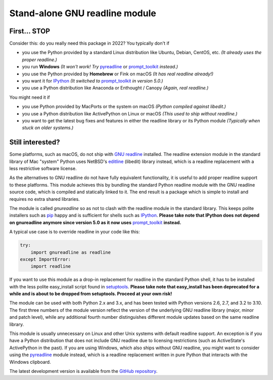 Stand-alone GNU readline module
===============================

.. image:: https://img.shields.io/github/workflow/status/ludwigschwardt/python-gnureadline/Build%20and%20test%20package
   :alt: GitHub Workflow Status
   :target: https://github.com/ludwigschwardt/python-gnureadline/actions/workflows/test.yaml

First... STOP
-------------

Consider this: do you really need this package in 2022? You typically don't if

- you use the Python provided by a standard Linux distribution like Ubuntu,
  Debian, CentOS, etc. *(It already uses the proper readline.)*
- you run **Windows**
  *(It won't work! Try* `pyreadline`_ or `prompt_toolkit`_ *instead.)*
- you use the Python provided by **Homebrew** or Fink on macOS
  *(It has real readline already!)*
- you want it for `IPython`_
  *(It switched to* `prompt_toolkit`_ *in version 5.0.)*
- you use a Python distribution like Anaconda or Enthought / Canopy
  *(Again, real readline.)*

You might need it if

- you use Python provided by MacPorts or the system on macOS
  *(Python compiled against libedit.)*
- you use a Python distribution like ActivePython on Linux or macOS
  *(This used to ship without readline.)*
- you want to get the latest bug fixes and features in either the readline
  library or its Python module *(Typically when stuck on older systems.)*

Still interested?
-----------------

Some platforms, such as macOS, do not ship with `GNU readline`_ installed.
The readline extension module in the standard library of Mac "system" Python
uses NetBSD's `editline`_ (libedit) library instead, which is a readline
replacement with a less restrictive software license.

As the alternatives to GNU readline do not have fully equivalent functionality,
it is useful to add proper readline support to these platforms. This module
achieves this by bundling the standard Python readline module with the GNU
readline source code, which is compiled and statically linked to it. The end
result is a package which is simple to install and requires no extra shared
libraries.

The module is called *gnureadline* so as not to clash with the readline module
in the standard library. This keeps polite installers such as `pip`_ happy and
is sufficient for shells such as `IPython`_. **Please take note that IPython
does not depend on gnureadline anymore since version 5.0 as it now uses**
`prompt_toolkit`_ **instead.**

A typical use case is to override readline in your code like this:

.. code:: python

  try:
      import gnureadline as readline
  except ImportError:
      import readline

If you want to use this module as a drop-in replacement for readline in the
standard Python shell, it has to be installed with the less polite easy_install
script found in `setuptools`_. **Please take note that easy_install has been
deprecated for a while and is about to be dropped from setuptools. Proceed at
your own risk!**

The module can be used with both Python 2.x and 3.x, and has been tested with
Python versions 2.6, 2.7, and 3.2 to 3.10. The first three numbers of the module
version reflect the version of the underlying GNU readline library (major,
minor and patch level), while any additional fourth number distinguishes
different module updates based on the same readline library.

This module is usually unnecessary on Linux and other Unix systems with default
readline support. An exception is if you have a Python distribution that does
not include GNU readline due to licensing restrictions (such as ActiveState's
ActivePython in the past). If you are using Windows, which also ships without
GNU readline, you might want to consider using the `pyreadline`_ module instead,
which is a readline replacement written in pure Python that interacts with the
Windows clipboard.

The latest development version is available from the `GitHub repository`_.

.. _GNU readline: http://www.gnu.org/software/readline/
.. _editline: http://www.thrysoee.dk/editline/
.. _pip: http://www.pip-installer.org/
.. _IPython: http://ipython.org/
.. _prompt_toolkit: http://python-prompt-toolkit.readthedocs.io/en/stable/
.. _setuptools: https://pypi.python.org/pypi/setuptools
.. _pyreadline: http://pypi.python.org/pypi/pyreadline
.. _GitHub repository: http://github.com/ludwigschwardt/python-gnureadline
